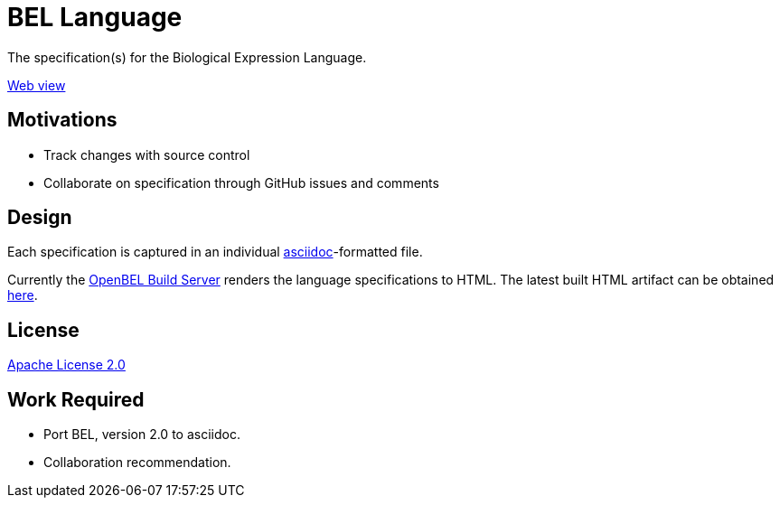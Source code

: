 = BEL Language

The specification(s) for the Biological Expression Language.

http://openbel.github.io/language/[Web view]

== Motivations

* Track changes with source control
* Collaborate on specification through GitHub issues and comments

== Design

Each specification is captured in an individual http://asciidoc.org[asciidoc]-formatted file.

Currently the http://build.openbel.org/browse/BEL-BLS[OpenBEL Build Server] renders the language specifications to HTML. The latest built HTML artifact can be obtained http://build.openbel.org/browse/BEL-BLS/latestSuccessful/artifact/shared/BEL-v1.0-HTML/bel_specification_version_1.0.html[here].

== License

https://github.com/OpenBEL/language/blob/master/LICENSE[Apache License 2.0]

== Work Required


* Port BEL, version 2.0 to asciidoc.
* Collaboration recommendation.
